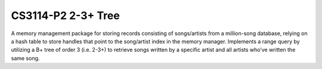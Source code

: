 *******************
CS3114-P2 2-3+ Tree
*******************
A memory management package for storing records consisting of songs/artists from a million-song database, relying on a hash table to store handles that point to the song/artist index in the memory manager. Implements a range query by utilizing a B+ tree of order 3 (i.e. 2-3+) to retrieve songs written by a specific artist and all artists who’ve written the same song.
